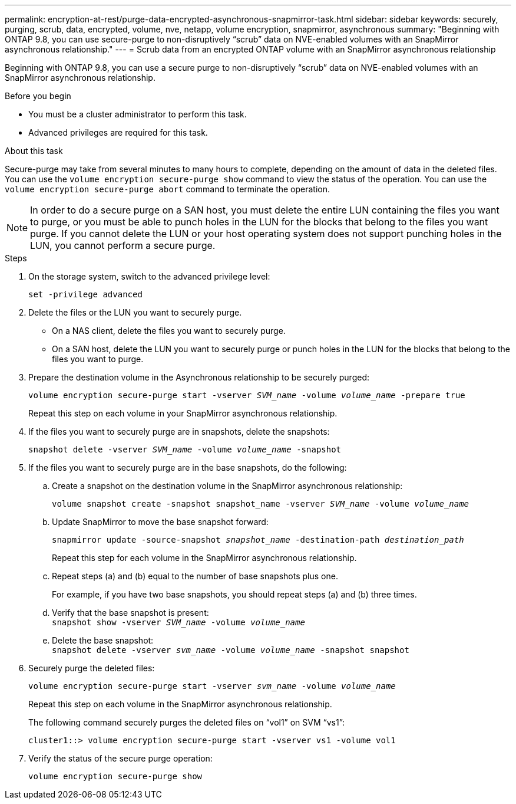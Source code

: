 ---
permalink: encryption-at-rest/purge-data-encrypted-asynchronous-snapmirror-task.html
sidebar: sidebar
keywords: securely, purging, scrub, data, encrypted, volume, nve, netapp, volume encryption, snapmirror, asynchronous
summary: "Beginning with ONTAP 9.8, you can use secure-purge to non-disruptively “scrub” data on NVE-enabled volumes with an SnapMirror asynchronous relationship."
---
= Scrub data from an encrypted ONTAP volume with an SnapMirror asynchronous relationship

:icons: font
:imagesdir: ../media/

[.lead]
Beginning with ONTAP 9.8, you can use a secure purge to non-disruptively "`scrub`" data on NVE-enabled volumes with an SnapMirror asynchronous relationship.

.Before you begin

* You must be a cluster administrator to perform this task.
* Advanced privileges are required for this task.

.About this task

Secure-purge may take from several minutes to many hours to complete, depending on the amount of data in the deleted files. You can use the `volume encryption secure-purge show` command to view the status of the operation. You can use the `volume encryption secure-purge abort` command to terminate the operation.

[NOTE]
In order to do a secure purge on a SAN host, you must delete the entire LUN containing the files you want to purge, or you must be able to punch holes in the LUN for the blocks that belong to the files you want purge. If you cannot delete the LUN or your host operating system does not support punching holes in the LUN, you cannot perform a secure purge.

.Steps

. On the storage system, switch to the advanced privilege level:
+
`set -privilege advanced`
. Delete the files or the LUN you want to securely purge.
 ** On a NAS client, delete the files you want to securely purge.
 ** On a SAN host, delete the LUN you want to securely purge or punch holes in the LUN for the blocks that belong to the files you want to purge.
. Prepare the destination volume in the Asynchronous relationship to be securely purged:
+
`volume encryption secure-purge start -vserver _SVM_name_ -volume _volume_name_ -prepare true`
+
Repeat this step on each volume in your SnapMirror asynchronous relationship.

. If the files you want to securely purge are in snapshots, delete the snapshots:
+
`snapshot delete -vserver _SVM_name_ -volume _volume_name_ -snapshot`
. If the files you want to securely purge are in the base snapshots, do the following:
.. Create a snapshot on the destination volume in the SnapMirror asynchronous relationship:
+
`volume snapshot create -snapshot snapshot_name -vserver _SVM_name_ -volume _volume_name_`
.. Update SnapMirror to move the base snapshot forward:
+
`snapmirror update -source-snapshot _snapshot_name_ -destination-path _destination_path_`
+
Repeat this step for each volume in the SnapMirror asynchronous relationship.

.. Repeat steps (a) and (b) equal to the number of base snapshots plus one.
+
For example, if you have two base snapshots, you should repeat steps (a) and (b) three times.

.. Verify that the base snapshot is present:
 +
`snapshot show -vserver _SVM_name_ -volume _volume_name_`
.. Delete the base snapshot:
 +
`snapshot delete -vserver _svm_name_ -volume _volume_name_ -snapshot snapshot`
. Securely purge the deleted files:
+
`volume encryption secure-purge start -vserver _svm_name_ -volume _volume_name_`
+
Repeat this step on each volume in the SnapMirror asynchronous relationship.
+
The following command securely purges the deleted files on "`vol1`" on SVM "`vs1`":
+
----
cluster1::> volume encryption secure-purge start -vserver vs1 -volume vol1
----

. Verify the status of the secure purge operation:
+
`volume encryption secure-purge show`

// 2024-Aug-30, ONTAPDOC-2346
// BURT 1374208, 10 NOV 2021
